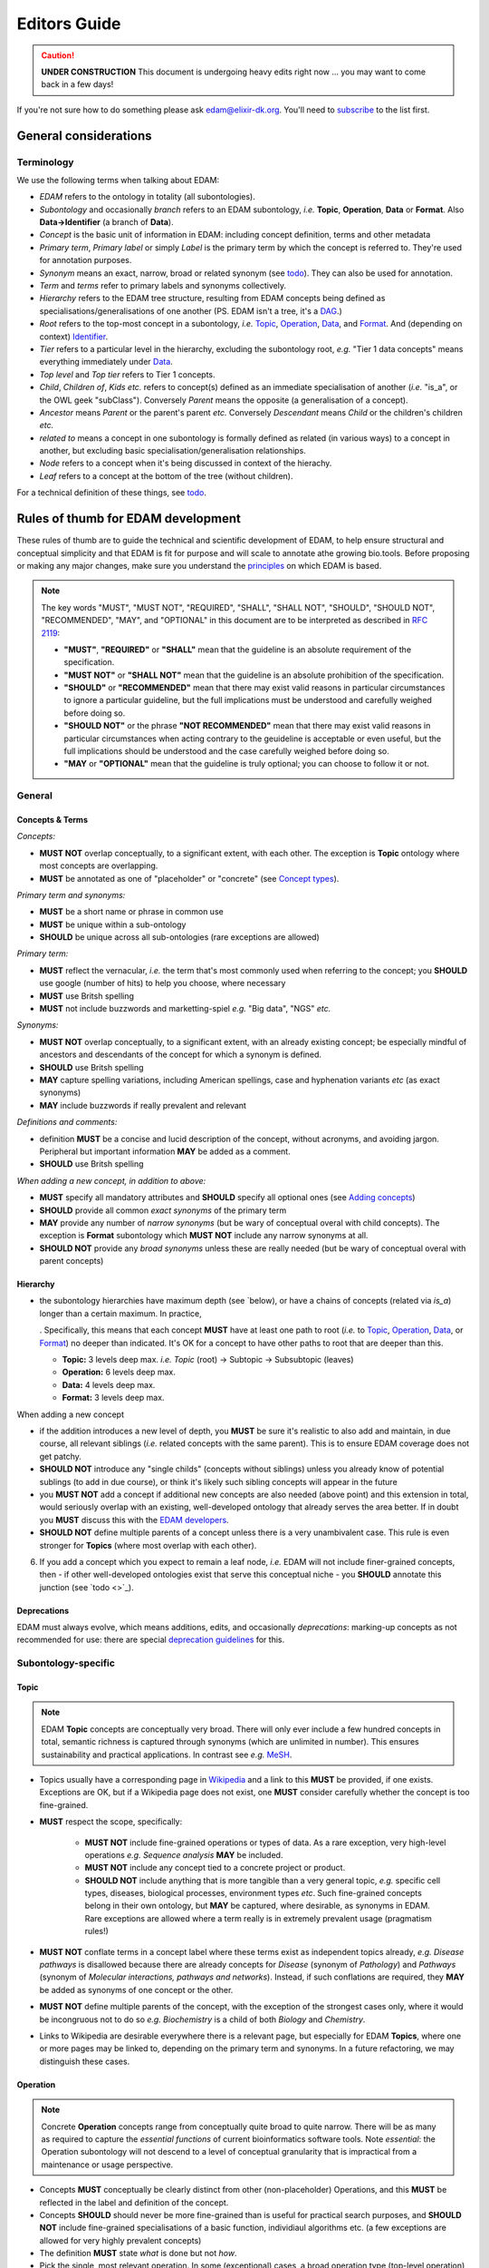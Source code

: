 Editors Guide
=============

.. caution::
   **UNDER CONSTRUCTION**
   This document is undergoing heavy edits right now ... you may want to come back in a few days!

   
If you're not sure how to do something please ask edam@elixir-dk.org.  You'll need to `subscribe <http://elixirmail.cbs.dtu.dk/mailman/listinfo/edam>`_ to the list first.


General considerations
----------------------

Terminology
^^^^^^^^^^^
We use the following terms when talking about EDAM:

- *EDAM* refers to the ontology in totality (all subontologies).
- *Subontology* and occasionally *branch* refers to an EDAM subontology, *i.e.* **Topic**, **Operation**, **Data** or **Format**.  Also **Data->Identifier** (a branch of **Data**).
- *Concept* is the basic unit of information in EDAM: including concept definition, terms and other metadata 
- *Primary term*, *Primary label* or simply *Label* is the primary term by which the concept is referred to.  They're used for annotation purposes.
- *Synonym* means an exact, narrow, broad or related synonym (see `todo <https://todo>`_).  They can also be used for annotation.
- *Term* and *terms* refer to primary labels and synonyms collectively.
- *Hierarchy* refers to the EDAM tree structure, resulting from EDAM concepts being defined as specialisations/generalisations of one another (PS. EDAM isn't a tree, it's a `DAG <https://en.wikipedia.org/wiki/Directed_acyclic_graph>`_.)
- *Root* refers to the top-most concept in a subontology, *i.e.* `Topic <http://edamontology.org/topic_0003>`_, `Operation <http://edamontology.org/operation_0004>`_, `Data <http://edamontology.org/data_0006>`_, and `Format <http://edamontology.org/format_1915>`_.  And (depending on context) `Identifier <http://edamontology.org/data_0842>`_.
- *Tier* refers to a particular level in the hierarchy, excluding the subontology root, *e.g.* "Tier 1 data concepts" means everything immediately under `Data <http://edamontology.org/data_0006>`_.
- *Top level* and *Top tier* refers to Tier 1 concepts.
- *Child*, *Children of*, *Kids* *etc.* refers to concept(s) defined as an immediate specialisation of another (*i.e.* "is_a", or the OWL geek "subClass").  Conversely *Parent* means the opposite (a generalisation of a concept).
- *Ancestor* means *Parent* or the parent's parent *etc.* Conversely *Descendant* means *Child* or the children's children *etc.*
- *related to* means a concept in one subontology is formally defined as related (in various ways) to a concept in another, but excluding basic specialisation/generalisation relationships.
- *Node* refers to a concept when it's being discussed in context of the hierachy.
- *Leaf* refers to a concept at the bottom of the tree (without children).


For a technical definition of these things, see `todo <http://todo>`_.

   
Rules of thumb for EDAM development 
-----------------------------------
These rules of thumb are to guide the technical and scientific development of EDAM, to help ensure structural and conceptual simplicity and that EDAM is fit for purpose and will scale to annotate athe growing bio.tools.
Before proposing or making any major changes, make sure you understand the `principles <http://edamontologydocs.readthedocs.io/en/latest/what_is_edam.html#principles>`_ on which EDAM is based.

.. note::

   The key words "MUST", "MUST NOT", "REQUIRED", "SHALL", "SHALL NOT", "SHOULD", "SHOULD NOT", "RECOMMENDED",  "MAY", and "OPTIONAL" in this document are to be interpreted as described in `RFC 2119 <http://www.ietf.org/rfc/rfc2119.txt>`_:

   - **"MUST"**, **"REQUIRED"** or **"SHALL"** mean that the guideline is an absolute requirement of the specification.
   - **"MUST NOT"** or **"SHALL NOT"** mean that the guideline is an absolute prohibition of the specification.
   - **"SHOULD"** or **"RECOMMENDED"** mean that there may exist valid reasons in particular circumstances to ignore a particular guideline, but the full implications must be understood and carefully weighed before doing so.
   - **"SHOULD NOT"** or the phrase **"NOT RECOMMENDED"** mean that there may exist valid reasons in particular circumstances when acting contrary to the geuideline is acceptable or even useful, but the full implications should be understood and the case carefully weighed before doing so.
   - **"MAY** or **"OPTIONAL"** mean that the guideline is truly optional; you can choose to follow it or not.

General
^^^^^^^

Concepts & Terms
................
*Concepts:*

- **MUST NOT** overlap conceptually, to a significant extent, with each other. The exception is **Topic** ontology where most concepts are overlapping.
- **MUST** be annotated as one of "placeholder" or "concrete" (see `Concept types <http://edamontologydocs.readthedocs.io/en/latest/technical_details.html#concept-types>`_).
  
*Primary term and synonyms:*

- **MUST** be a short name or phrase in common use
- **MUST** be unique within a sub-ontology
- **SHOULD** be unique across all sub-ontologies (rare exceptions are allowed)

*Primary term:*

- **MUST** reflect the vernacular, *i.e.* the term that's most commonly used when referring to the concept; you **SHOULD** use google (number of hits) to help you choose, where necessary
- **MUST** use Britsh spelling
- **MUST** not include buzzwords and marketting-spiel *e.g.* "Big data", "NGS" *etc.* 

*Synonyms:*

- **MUST NOT** overlap conceptually, to a significant extent, with an already existing concept; be especially mindful of ancestors and descendants of the concept for which a synonym is defined.
- **SHOULD** use Britsh spelling
- **MAY** capture spelling variations, including American spellings, case and hyphenation variants *etc* (as exact synonyms)
- **MAY** include buzzwords if really prevalent and relevant

*Definitions and comments:*

- definition **MUST** be a concise and lucid description of the concept, without acronyms, and avoiding jargon.  Peripheral but important information **MAY** be added as a comment.
- **SHOULD** use Britsh spelling

*When adding a new concept, in addition to above:*

- **MUST** specify all mandatory attributes and **SHOULD** specify all optional ones (see `Adding concepts <http://edamontologydocs.readthedocs.io/en/latest/developers_guide.html#adding-concepts>`_)
- **SHOULD** provide all common *exact synonyms* of the primary term
- **MAY** provide any number of *narrow synonyms* (but be wary of conceptual overal with child concepts). The exception is **Format** subontology which **MUST NOT** include any narrow synonyms at all.
- **SHOULD NOT** provide any *broad synonyms* unless these are really needed (but be wary of conceptual overal with parent concepts)

  


Hierarchy
.........
- the subontology hierarchies have maximum depth (see `below), or have a chains of concepts (related via *is_a*) longer than a certain maximum.  In practice, 

  .  Specifically, this means that each concept **MUST** have at least one path to root (*i.e.* to `Topic <http://edamontology.org/topic_0003>`_, `Operation <http://edamontology.org/operation_0004>`_, `Data <http://edamontology.org/data_0006>`_, or `Format <http://edamontology.org/format_1915>`_) no deeper than indicated.   It's OK for a concept to have other paths to root that are deeper than this.
  
  - **Topic:** 3 levels deep max. *i.e.* *Topic* (root) -> Subtopic -> Subsubtopic (leaves)
  - **Operation:** 6 levels deep max. 
  - **Data:** 4 levels deep max. 
  - **Format:** 3 levels deep max. 

When adding a new concept

- if the addition introduces a new level of depth, you **MUST** be sure it's realistic to also add and maintain, in due course, all relevant siblings (*i.e.* related concepts with the same parent).  This is to ensure EDAM coverage does not get patchy.
- **SHOULD NOT** introduce any "single childs" (concepts without siblings) unless you already know of potential sublings (to add in due course), or think it's likely such sibling concepts will appear in the future
- you **MUST NOT** add a concept if additional new concepts are also needed (above point) and this extension in total, would seriously overlap with an existing, well-developed ontology that already serves the area better.  If in doubt you **MUST** discuss this with the `EDAM developers <mailto:edam-dev@elixir-dk.org>`_.
- **SHOULD NOT** define multiple parents of a concept unless there is a very unambivalent case. This rule is even stronger for **Topics** (where most overlap with each other).
6. If you add a concept which you expect to remain a leaf node, *i.e.* EDAM will not include finer-grained concepts, then - if other well-developed ontologies exist that serve this conceptual niche - you **SHOULD** annotate this junction (see `todo <>`_).

Deprecations
............
EDAM must always evolve, which means additions, edits, and occasionally *deprecations*: marking-up concepts as not recommended for use: there are special `deprecation guidelines <todo>`_ for this.


Subontology-specific
^^^^^^^^^^^^^^^^^^^^

Topic
.....

.. note::
   EDAM **Topic** concepts are conceptually very broad.  There will only ever include a few hundred concepts in total, semantic richness is captured through synonyms (which are unlimited in number). This ensures sustainability and practical applications.  In contrast see *e.g.* `MeSH <https://www.nlm.nih.gov/bsd/disted/meshtutorial/introduction/>`_.
    
- Topics usually have a corresponding page in `Wikipedia <https://en.wikipedia.org/wiki/Main_Page>`_ and a link to this **MUST** be provided, if one exists.  Exceptions are OK, but if a Wikipedia page does not exist, one **MUST** consider carefully whether the concept is too fine-grained.
- **MUST** respect the scope, specifically:
   
   - **MUST NOT** include fine-grained operations or types of data.  As a rare exception, very high-level operations *e.g.* *Sequence analysis* **MAY** be included.
   - **MUST NOT** include any concept tied to a concrete project or product.
   - **SHOULD NOT** include anything that is more tangible than a very general topic, *e.g.* specific cell types, diseases, biological processes, environment types *etc*.  Such fine-grained concepts belong in their own ontology, but **MAY** be captured, where desirable, as synonyms in EDAM.  Rare exceptions are allowed where a term really is in extremely prevalent usage (pragmatism rules!)
   
- **MUST NOT** conflate terms in a concept label where these terms exist as independent topics already, *e.g.* *Disease pathways* is disallowed because there are already concepts for *Disease* (synonym of *Pathology*) and *Pathways* (synonym of *Molecular interactions, pathways and networks*).  Instead, if such conflations are required, they **MAY** be added as synonyms of one concept or the other.
- **MUST NOT** define multiple parents of the concept, with the exception of the strongest cases only, where it would be incongruous not to do so *e.g.* *Biochemistry* is a child of both *Biology* and *Chemistry*.
- Links to Wikipedia are desirable everywhere there is a relevant page, but especially for EDAM **Topics**, where one or more pages may be linked to, depending on the primary term and synonyms. In a future refactoring, we may distinguish these cases.    


   
Operation
.........
.. note::
   Concrete **Operation** concepts range from conceptually quite broad to quite narrow.  There will be as many as required to capture the *essential functions* of current bioinformatics software tools.  Note *essential*: the Operation subontology will not descend to a level of conceptual granularity that is impractical from a maintenance or usage perspective.
   
- Concepts **MUST** conceptually be clearly distinct from other (non-placeholder) Operations, and this **MUST** be reflected in the label and definition of the concept.
- Concepts **SHOULD** should never be more fine-grained than is useful for practical search purposes, and **SHOULD NOT** include fine-grained specialisations of a basic function, individiaul algorithms etc. (a few exceptions are allowed for very highly prevalent concepts)
- The definition **MUST** state *what* is done but not *how*.
- Pick the single, most relevant operation. In some (exceptional) cases, a broad operation type (top-level operation) *e.g.* "Comparison", "Calculation" *etc.* (see http://edamontology.org/operation_0004) may also be specified.
   
Data
....
.. note::
   Concreate **Data** concepts range from conceptually quite broad to quite narrow.  There will be as many as required to capture the *basic types* of bioinformatsics data.  The Data subontology does (and will) not reflect individual data structures, and like **Operation** will maintain a level of conceptual granularity that is remain maintable and usable.
   
- Placholder concepts **MUST** be annotated with ``<usageGuideline>Not recommended for annotation in bio.tools.</usageGuideline>``.
- **SHOULD NOT** contain any chains of placeholder concepts, *i.e.* placholders are normally allowed (with a few rare exceptions) in the first tier.
- **MUST NOT** define multiple parents of the concept.
   
   
Data->Identifier
................
.. note::
   Concrete **Identifier** concepts are very specific.  There will be as many as required to capture the unique types of identifiers in use.  Uniqueness means that a regular expression pattern can, in principle, meaningfully be created describing the identifier instance snytax.
   
- A new identifier (or it's ancestor) **MUST** be annotated (via *is_identifier_of*) to indicate the type of data that is identified but you **MUST NOT** duplicate this annotation if it's already stated on an ancestor concept.
- Definition **MUST** state what type of data and/or name of database the identifier is used for.
- Identifier concepts normally have two parents: 1) either "Accession" (http://edamontology.org/data_2091) or "Name" (http://edamontology.org/data_2099) and 2) indicating the type of identifier *e.g.* "Sequence accession (protein)", *i.e.* a concept descended from "Identifier (typed)" (http://edamontology.org/data_0976).  In exceptional cases (where an identifier is re-used for data objects of fundamentally different types, typically served from a single database) the parent of "Identifier (hybrid)" (http://edamontology.org/data_2109) may also be given.
- **SHOULD** include a link to relevant documentation for the identifier.
- **MUST** specify the EDAM Data concept(s) for the type(s) of data identified by the identifier.  If you are not sure, or if you can't find the Data concept you need, you can use free text *e.g.* "Protein sequence" instead of the URI.
-.   A regular expression pattern, defining valid values of instances of that identifier **SHOULD** be defined.(``Regular expression``) : 

Format
......

.. note::
   Concrete **Format** concepts are very specific.  There will be as many as required to capture all of the data formats currently in use.  By *data format" we mean a syntax for which a rigorous, comprehensive description is provided, typically either an XML Schema (XSD) or comprehensive textual specification.
   
- Leaf nodes **MUST** be concrete data formats, see `to-do <>`_ and `to-do <>`_).
- Concrete data formats **MUST** descend from *Textual format*, *Binary format*, *XML*, *HTML*, *JSON*, *RDF format* or *YAML*, but you **MUST NOT** duplicate this ancestry in format variants.  For example *FASTA-like (text)* is defined as a child of *Textual format*, but the kids of *FASTA-like (text)* format are not.
- Concrete data formats **MUST** descended from `Format (by type of data) <http://edamontology.org/format_2350>`_ (or it's kids), but again, you **MUST NOT** duplicate this ancestry in format variants.  For example *FASTA-like (text)* is defined as a child of *Sequence record format* -> *FASTA-like*, but the kids of *FASTA-like (text)* format are not.
- **MUST NOT** add new placeholder concepts (kids of `Format (by type of data) <http://edamontology.org/format_2350>`_) unless there is a corresponding concrete data format descending from it.
- Where file extensions are in common use, all of these **SHOULD** be annotated and you **MUST** preserve the common capitalisation and **MUST NOT** include period ('.') in the annotation, *e.g.* "txt" not ".txt".
- A new format (or it's ancestor) **MUST** be annotated (via *is_format_of*) to indicate the type of data that is formatted but you **MUST NOT** duplicate this annotation if it's already stated on an ancestor concept. 
- **SHOULD** annotate the `media type <https://www.iana.org/assignments/media-types/media-types.xhtml>`_ (MIME type) if available, seee `todo <>`_.
- **MUST** annotate the specification or documentation of concrete data formats (see `todo <>`_)
- The definition **SHOULD** describe the type of data the format is used for.
- **MUST NOT** include any narrow synonyms; if you think specialisations are needed then these can be covered by adding new concepts.
- Definition **MUST** mention state what type of data the format is used for.
- Formats are generally only listed if they are in common use, for example by public databases or multiple tools.
- Concept statements may include a reference (typically a URL) to the format specification proper.
   
   
.. note::
   The 3-level depth of **Format** depth is achieved:

   *Format* (root) -> (*Textual format* | *Binary format* | *XML* | *HTML* | *JSON* | *RDF format* | *YAML*) -> Format (leaves)

   See `to-do <>`_ below.
    






